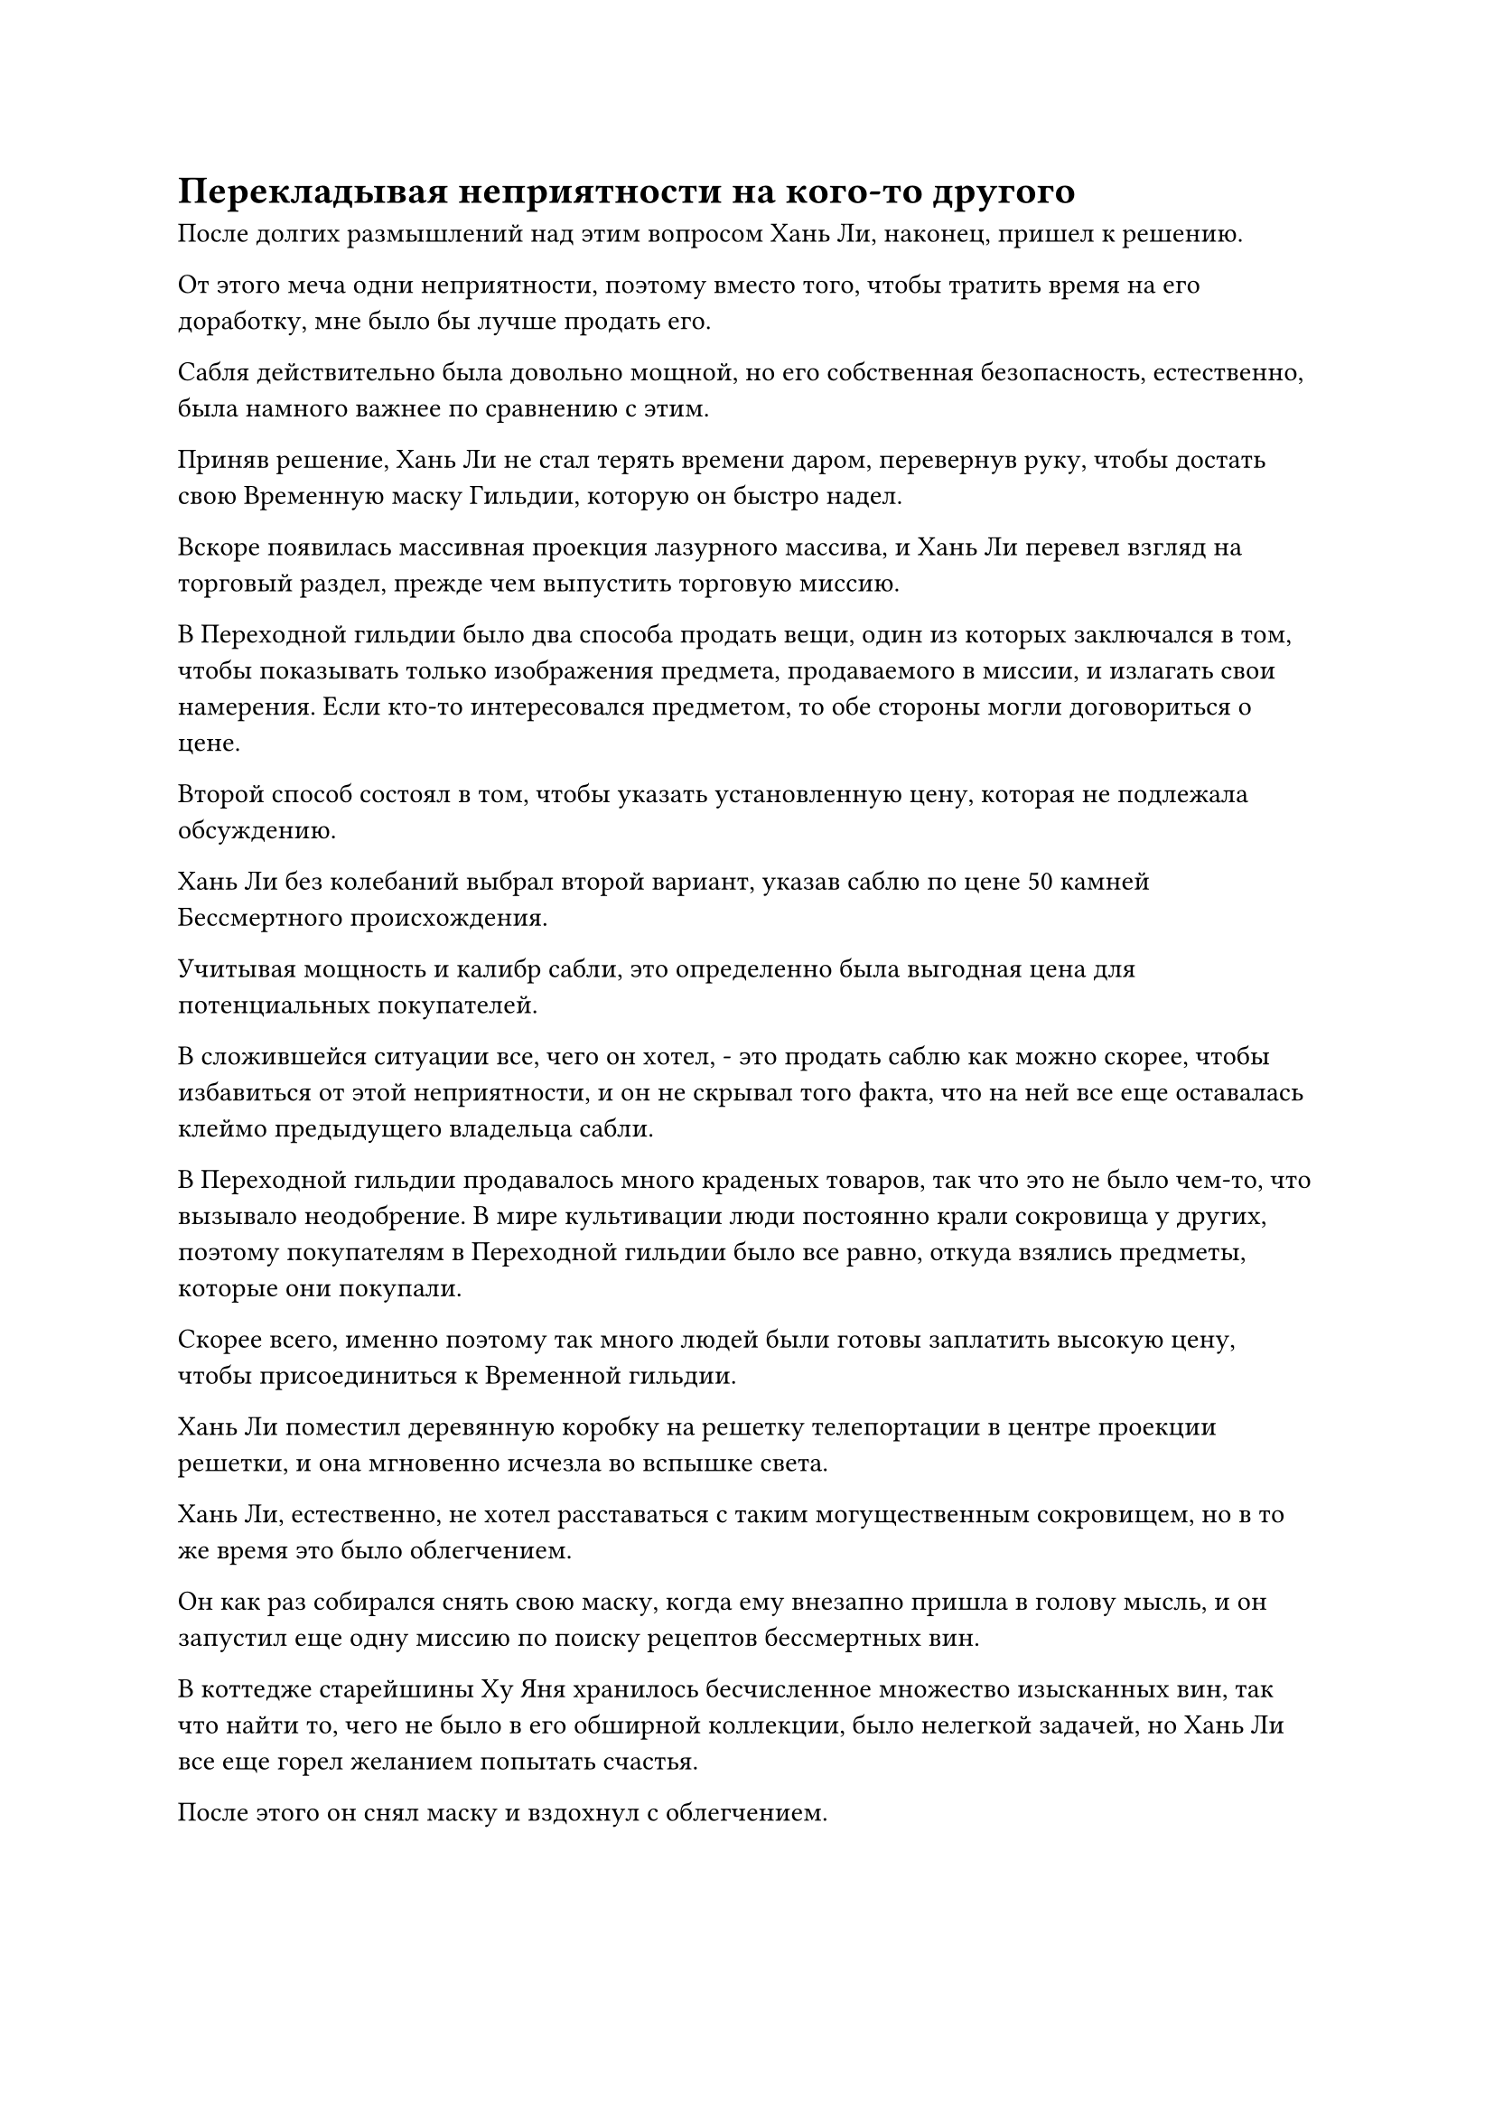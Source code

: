 = Перекладывая неприятности на кого-то другого

После долгих размышлений над этим вопросом Хань Ли, наконец, пришел к решению.

От этого меча одни неприятности, поэтому вместо того, чтобы тратить время на его доработку, мне было бы лучше продать его.

Сабля действительно была довольно мощной, но его собственная безопасность, естественно, была намного важнее по сравнению с этим.

Приняв решение, Хань Ли не стал терять времени даром, перевернув руку, чтобы достать свою Временную маску Гильдии, которую он быстро надел.

Вскоре появилась массивная проекция лазурного массива, и Хань Ли перевел взгляд на торговый раздел, прежде чем выпустить торговую миссию.

В Переходной гильдии было два способа продать вещи, один из которых заключался в том, чтобы показывать только изображения предмета, продаваемого в миссии, и излагать свои намерения. Если кто-то интересовался предметом, то обе стороны могли договориться о цене.

Второй способ состоял в том, чтобы указать установленную цену, которая не подлежала обсуждению.

Хань Ли без колебаний выбрал второй вариант, указав саблю по цене 50 камней Бессмертного происхождения.

Учитывая мощность и калибр сабли, это определенно была выгодная цена для потенциальных покупателей.

В сложившейся ситуации все, чего он хотел, - это продать саблю как можно скорее, чтобы избавиться от этой неприятности, и он не скрывал того факта, что на ней все еще оставалась клеймо предыдущего владельца сабли.

В Переходной гильдии продавалось много краденых товаров, так что это не было чем-то, что вызывало неодобрение. В мире культивации люди постоянно крали сокровища у других, поэтому покупателям в Переходной гильдии было все равно, откуда взялись предметы, которые они покупали.

Скорее всего, именно поэтому так много людей были готовы заплатить высокую цену, чтобы присоединиться к Временной гильдии.

Хань Ли поместил деревянную коробку на решетку телепортации в центре проекции решетки, и она мгновенно исчезла во вспышке света.

Хань Ли, естественно, не хотел расставаться с таким могущественным сокровищем, но в то же время это было облегчением.

Он как раз собирался снять свою маску, когда ему внезапно пришла в голову мысль, и он запустил еще одну миссию по поиску рецептов бессмертных вин.

В коттедже старейшины Ху Яня хранилось бесчисленное множество изысканных вин, так что найти то, чего не было в его обширной коллекции, было нелегкой задачей, но Хань Ли все еще горел желанием попытать счастья.

После этого он снял маску и вздохнул с облегчением.

Он чувствовал себя немного уставшим после этой довольно напряженной последовательности событий, и он закрыл глаза, когда слой слабого лазурного света появился на его теле.

Два дня пролетели как одно мгновение, и к тому времени, когда Хань Ли снова открыл глаза, он был полностью восстановлен.

Он немедленно вытащил свою Временную маску Гильдии, прежде чем надеть ее, и, конечно же, черный меч уже был продан.

"Слава небесам за это", - пробормотал Хань Ли себе под нос, пересчитывая 50 камней Бессмертного Происхождения в своих руках.

Что же касается того, будет ли покупателя сабли преследовать ее первоначальный владелец, то Хань Ли не стоило беспокоиться об этом.

В конце концов, приобретение такого мощного Бессмертного сокровища всего за 50 камней Бессмертного происхождения было крупной кражей, поэтому им пришлось заплатить дополнительную цену в другом месте.

Несмотря на то, что сабля была продана, задание, в котором он запрашивал рецепты вина, не получило никаких ответов.

Хань Ли в любом случае не возлагал больших надежд на это задание, поэтому он немедленно убрал маску, прежде чем покинуть свою секретную комнату.

Было только начало светать, и солнце только начало подниматься на востоке, заливая землю теплым золотистым сиянием.

Слой золотого сияния появился над заснеженным горным хребтом Белл Толл, придавая ему гораздо более ослепительный и красивый вид, чем обычно.

Хань Ли глубоко вздохнул, почувствовав прилив сил от холодного воздуха.

Шел уже третий день, и ему пора было отправляться во Дворец Восходящего солнца.

Несмотря на то, что предполагалось, что с этой миссией не было никакой опасности, учитывая его осторожный характер, он все же позаботился о том, чтобы разобрать все свои таблетки и пожитки, убедившись, что у него есть все, что ему может понадобиться, прежде чем покинуть пик Багрового Рассвета.

Примерно полдня спустя Хань Ли вышел из зала телепортации, затем улетел в определенном направлении в виде полосы лазурного света, вскоре после этого прибыв в золотой дворец.

Дворец был более 100 футов высотой и чрезвычайно величественным для созерцания. По обе стороны дворцовых ворот была изображена схема солнца, а над воротами висела табличка с надписью "Дворец восходящего солнца".

К этому моменту во дворце уже было довольно много людей. Судя по их одежде, все они, казалось, были учениками внутреннего двора, и все они, казалось, чего-то ждали.

Как раз в тот момент, когда Хань Ли колебался, стоит ли входить, молодой человек с квадратным лицом в одежде служителя подошел к Хань Ли с одной стороны ворот, затем сложил кулак в приветствии и спросил: "Вы, должно быть, старейшина Ли, верно?"

Хань Ли кивнул в ответ.

"Меня зовут Фан Ю, и я служащий здесь, во Дворце Восходящего солнца. Пожалуйста, пройдемте со мной, старейшина Ли", - с улыбкой сказал молодой человек с квадратным лицом, затем направился к боковой двери во Дворце Восходящего солнца.

Хань Ли последовал за ним, и они вдвоем направились в боковой зал, внутри которого не было ничего, кроме набора столов и стульев.

В комнате сидел мужчина средних лет в ученой мантии, и его голова была опущена, когда он смаковал чашку крепкого чая, которую держал в руке.

Мужчина поднял голову, услышав звук шагов, и Хань Ли слегка запнулся при виде него, затем сложил кулак в знак приветствия и поприветствовал: "Давно не виделись, брат Су".

Человек в ученой мантии был одним из старейшин-неместников, которые вместе с Хань Ли выполняли миссию по усовершенствованию меча заместителя лорда Дао Сюна, и они были в дружеских отношениях.

"Действительно, брат Ли. Я слышал, что все это время ты совершенствовался в уединении. Когда ты вышел из затворничества?" - Спросил Су Тунсяо с широкой улыбкой, ставя свою чашку, прежде чем гостеприимно проводить Хань Ли к его стулу.

Тем временем молодой человек с квадратным лицом уже приготовил чашку крепкого чая и для Хань Ли.

"Я уже некоторое время не нахожусь в затворничестве", - с улыбкой ответил Хань Ли. "Вы также взяли на себя миссию защищать учеников внутреннего двора во время испытания по их продвижению по службе?"

"У меня есть. На данный момент у меня очень мало средств, поэтому я должен выполнить больше миссий, чтобы заработать немного очков за заслуги", - ответил Су Тунсяо с кривой улыбкой.

Хань Ли кивнул в ответ, после чего, казалось, сделал неожиданное замечание, и в его глазах появился намек на удивление, когда он сложил кулак в приветствии и сказал: "Похоже, вы уже открыли 12 бессмертных акупунктурных точек! Это действительно достойно празднования, брат Су!"

В секте было довольно много культиваторов Истинного Бессмертия, но большинство из них находились на ранней стадии Истинного Бессмертия. Культиваторы среднего уровня Истинного Бессмертия были довольно редки, а что касается культиваторов позднего уровня Истинного Бессмертия, то их почти не было, кроме заместителей лордов дао.

"Я застрял на ранней стадии Истинного Бессмертия на много лет, и только чуть более 10 лет назад мне, наконец, удалось совершить прорыв. Однако, чтобы сделать это, мне пришлось потратить практически все свои очки заслуг, и именно поэтому я должен был взяться за эту миссию", - ответил Су Тунсяо, и он пытался напустить на себя спокойный вид, но в его глазах был несомненный намек на волнение.

"Если я смогу совершить такой же прорыв, я был бы готов отдать все, что у меня есть, не говоря уже о нескольких очках заслуг. Должен сказать, я чрезвычайно завидую, брат Су", - усмехнулся Хань Ли.

Лесть в словах Хань Ли раздула самолюбие Су Тунсяо, и он не смог удержаться от смеха, когда ответил: "Конечно, ты шутишь, брат Ли. Я вижу, что вы также добились немалого прогресса в своем совершенствовании за последние несколько десятилетий уединения."

Молодой человек с квадратным лицом все это время стоял в стороне, и он вмешался: "Пожалуйста, подождите здесь минутку, уважаемые старейшины. Пробная миссия не начнется в течение некоторого времени, и когда это время придет, кто-нибудь проинформирует вас о конкретных деталях миссии."

«Понимаю. Я уверен, что вы очень заняты, так что можете идти, - сказал Су Тунсяо, махнув рукой.

Молодой человек с квадратным лицом отдал честь двум старейшинам, прежде чем уйти.

"Ты знаешь его, брат Су?" - Спросил Хань Ли, беря свою чашку, прежде чем сделать глоток.

Чай был очень насыщенным и ароматным, и его аромат долго сохранялся во рту даже после того, как он был проглочен, указывая на то, что это был исключительный чай.

"В прошлом я несколько раз брался за эту миссию, так что я встречался с ним несколько раз", - объяснил Су Тунсяо.

«Понимаю. В таком случае, мне придется поучиться у тебя, брат Су. Эта миссия не кажется такой уж сложной, но я не могу избавиться от ощущения, что все не так просто, как кажется на первый взгляд", - сказал Хань Ли, ставя свою чашку.

"Это хорошо подмечено с твоей стороны, брат Ли. Действительно, в этой миссии есть нечто большее, чем кажется на первый взгляд. Взгляни на учеников внутреннего двора в главном зале".

Говоря это, Су Тунсяо щелкнул пальцем по воздуху, выпустив полосу синего света, которая упала на одну из стен бокового зала.

На стене мгновенно появился слой нежно-голубого света, который постепенно стал прозрачным.

По другую сторону стены находился главный зал, и они смогли увидеть все внутри, но что было довольно интересно, так это то, что никто в главном зале, казалось, не заметил изменений в стене.

"Ты по-прежнему безукоризненно контролируешь свои способности, связанные с водой, брат Су", - похвалил Хань Ли, приподняв бровь.

"Ты слишком добр, брат Ли", - ответила Су Тунсяо с довольной улыбкой.

Хань Ли бросил взгляд на учеников внутреннего двора в главном зале, и все они, казалось, были довольно молоды.

Было ясно, что они обладали исключительными способностями, и все они достигли стадии Пространственной закалки.

Несмотря на то, что возраст культиватора нельзя было определить исключительно по его внешнему виду, Хань Ли с первого взгляда мог сказать, что ни одному из культиваторов в зале не было больше 1000 лет.

Даже в Северном Ледниковом регионе Бессмертных было крайне редко, чтобы кто-то достиг стадии Пространственного закалки в столь юном возрасте, и из этого было очевидно, что эти ученики, скорее всего, имели огромную поддержку с точки зрения ресурсов, дополняющих их выдающиеся способности.

Внезапно Хань Ли заметил красивую молодую женщину в белом платье. Эта женщина была не кто иная, как Бай Суйюань, и ранее он лишь мельком взглянул на учеников, поэтому не заметил ее.

Ее внешность вообще не сильно изменилась, но она уже достигла стадии среднепространственной закалки. Казалось, что она только недавно совершила прорыв, но это все равно была поразительная скорость прогресса.

С другой стороны, это было не так уж и замечательно, если учесть, что она обладала телосложением Бессмертного Лунного света с семью врожденно пробужденными бессмертными акупунктурными точками, в дополнение к руководству Золотого Бессмертного мастера сцены и бесконечному запасу таблеток из секты.

"Как я уверен, вы можете сказать, все эти ученики обладают выдающимися способностями. Более того, большинство из них являются потомками различных старейшин и даже заместителей владыки дао секты", - многозначительно сказал Су Тунсяо.

Хань Ли просто кивнул в ответ, и невозможно было сказать, о чем он думал.

Все ученики внутреннего двора в главном зале излучали ауру превосходства, и все они были довольно расслаблены, несмотря на то, что стояли в престижном Дворце Восходящего Солнца. Кроме того, все их тела слабо светились духовным светом, ясно указывая на то, что они несли исключительные сокровища защитного духа.

Однако это относилось не ко всем ученикам. Вместо этого четверо или пятеро из них молча стояли у края зала, и их тела также не излучали духовного света, из-за чего они казались довольно потрепанными по сравнению с ними.

"Прямые ученики станут либо учениками 13 Лордов Дао Золотой Бессмертной ступени, либо заместителями лордов дао. Они не только должны быть, по крайней мере, на стадии Пространственного закалки, они должны пройти это последнее испытание, чтобы официально получить такой статус.

“Эти ученики считаются сливками общества, и они получат безоговорочную поддержку от секты во всех областях, включая искусство культивирования, пилюли, ресурсы и территории. Преимущества, которые получают непосредственные ученики, намного превосходят преимущества обычных учеников внутреннего двора.

“В противном случае, эти старейшины и заместители лордов дао ни за что не позволили бы своим драгоценным потомкам провести это испытание", - продолжил Су Тунсяо, и в его голосе послышался намек на насмешку.

"Какова цель этого испытания, брат Су?" Спросил Хань Ли.

"Видите ли, все эти ученики обладают исключительными способностями, и они усердно совершенствовались веками, но им не хватает опыта в реальных ситуациях, связанных с жизнью и смертью, и вот тут-то и возникает это испытание", - объяснила Су Тунсяо.

Хань Ли кивнул в ответ, затем снова перевел взгляд на Бай Суйюаня, и в его глазах промелькнул намек на недоумение.

Су Тунсяо быстро заметил объект внимания Хань Ли и спросил: "Эта женщина - Бай Суйюань. Ты знаешь ее, брат Ли?"

#pagebreak()